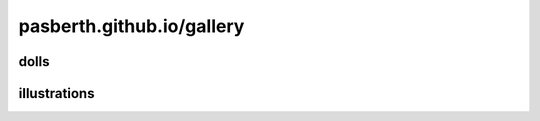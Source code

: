 pasberth.github.io/gallery
================================================================================

dolls
--------------------------------------------------------------------------------

.. rst-class:: list gallery

   * .. image:: feem1/thumbnail.jpg
        :alt: フィーム
        :target: feem1/index.html

illustrations
--------------------------------------------------------------------------------

.. rst-class:: list gallery

   * .. image:: pasberth1/thumbnail.png
        :alt: パスベルス
        :target: pasberth1/index.html

   * .. image:: feem2/thumbnail.png
        :alt: フィーム
        :target: feem2/index.html

   * .. image:: feepas/thumbnail.png
        :alt: フィームとパスベルス
        :target: feepas/index.html
